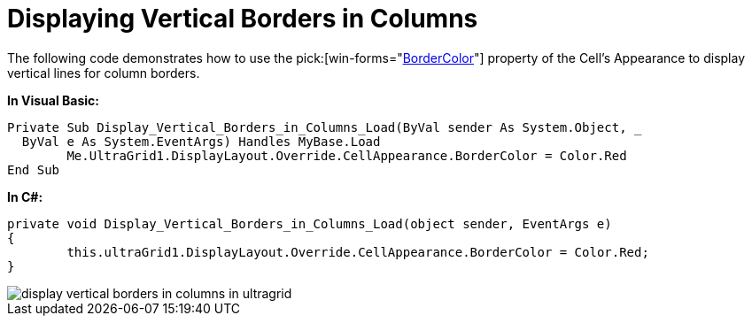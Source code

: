 ﻿////

|metadata|
{
    "name": "wingrid-displaying-vertical-borders-in-columns",
    "controlName": ["WinGrid"],
    "tags": ["Grids","How Do I","Styling"],
    "guid": "{C954849F-0894-40F2-907B-A769AFDF04BC}",  
    "buildFlags": [],
    "createdOn": "2005-11-07T00:00:00Z"
}
|metadata|
////

= Displaying Vertical Borders in Columns

The following code demonstrates how to use the  pick:[win-forms="link:infragistics4.win.v{ProductVersion}~infragistics.win.appearance~bordercolor.html[BorderColor]"]  property of the Cell's Appearance to display vertical lines for column borders.

*In Visual Basic:*

----
Private Sub Display_Vertical_Borders_in_Columns_Load(ByVal sender As System.Object, _
  ByVal e As System.EventArgs) Handles MyBase.Load
	Me.UltraGrid1.DisplayLayout.Override.CellAppearance.BorderColor = Color.Red
End Sub
----

*In C#:*

----
private void Display_Vertical_Borders_in_Columns_Load(object sender, EventArgs e)
{
	this.ultraGrid1.DisplayLayout.Override.CellAppearance.BorderColor = Color.Red;
}
----

image::images/WinGrid_Display_Vertical_Borders_in_Columns_01.png[display vertical borders in columns in ultragrid]